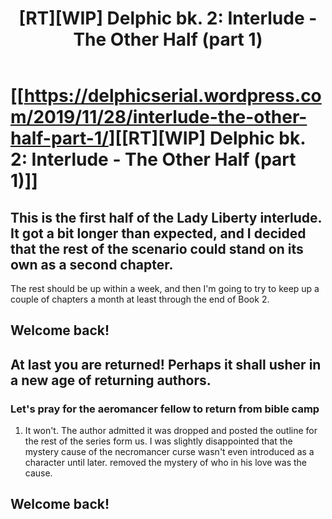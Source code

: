 #+TITLE: [RT][WIP] Delphic bk. 2: Interlude - The Other Half (part 1)

* [[https://delphicserial.wordpress.com/2019/11/28/interlude-the-other-half-part-1/][[RT][WIP] Delphic bk. 2: Interlude - The Other Half (part 1)]]
:PROPERTIES:
:Author: 9adam4
:Score: 27
:DateUnix: 1574980931.0
:DateShort: 2019-Nov-29
:END:

** This is the first half of the Lady Liberty interlude. It got a bit longer than expected, and I decided that the rest of the scenario could stand on its own as a second chapter.

The rest should be up within a week, and then I'm going to try to keep up a couple of chapters a month at least through the end of Book 2.
:PROPERTIES:
:Author: 9adam4
:Score: 11
:DateUnix: 1574981132.0
:DateShort: 2019-Nov-29
:END:


** Welcome back!
:PROPERTIES:
:Author: sparr
:Score: 7
:DateUnix: 1574984664.0
:DateShort: 2019-Nov-29
:END:


** At last you are returned! Perhaps it shall usher in a new age of returning authors.
:PROPERTIES:
:Author: LimeDog
:Score: 5
:DateUnix: 1574996105.0
:DateShort: 2019-Nov-29
:END:

*** Let's pray for the aeromancer fellow to return from bible camp
:PROPERTIES:
:Author: Dent7777
:Score: 2
:DateUnix: 1575028775.0
:DateShort: 2019-Nov-29
:END:

**** It won't. The author admitted it was dropped and posted the outline for the rest of the series form us. I was slightly disappointed that the mystery cause of the necromancer curse wasn't even introduced as a character until later. removed the mystery of who in his love was the cause.
:PROPERTIES:
:Author: LimeDog
:Score: 4
:DateUnix: 1575040489.0
:DateShort: 2019-Nov-29
:END:


** Welcome back!
:PROPERTIES:
:Author: Dent7777
:Score: 3
:DateUnix: 1574991607.0
:DateShort: 2019-Nov-29
:END:

